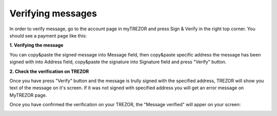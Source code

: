 Verifying messages
==================

In order to verify message, go to the account page in myTREZOR and press Sign & Verify in the right top corner.  You should see a payment page like this:

.. image:: images/signandverify_page.png

**1. Verifying the message**

You can copy&paste the signed message into Message field, then copy&paste specific address the message has been signed with into Address field, copy&paste the signature into Signature field and press "Verify" button.

.. image:: images/verifymessage.png

**2. Check the verification on TREZOR**

Once you have press "Verify" button and the message is trully signed with the specified address, TREZOR will show you text of the message on it's screen. If it was not signed with specified address you will get an error message on MyTREZOR page.

.. image:: images/verifymessageconfirmation.jpg

Once you have confirmed the verification on your TREZOR, the "Message verified" will apper on your screen:

.. image:: images/verifymessageverified.png
